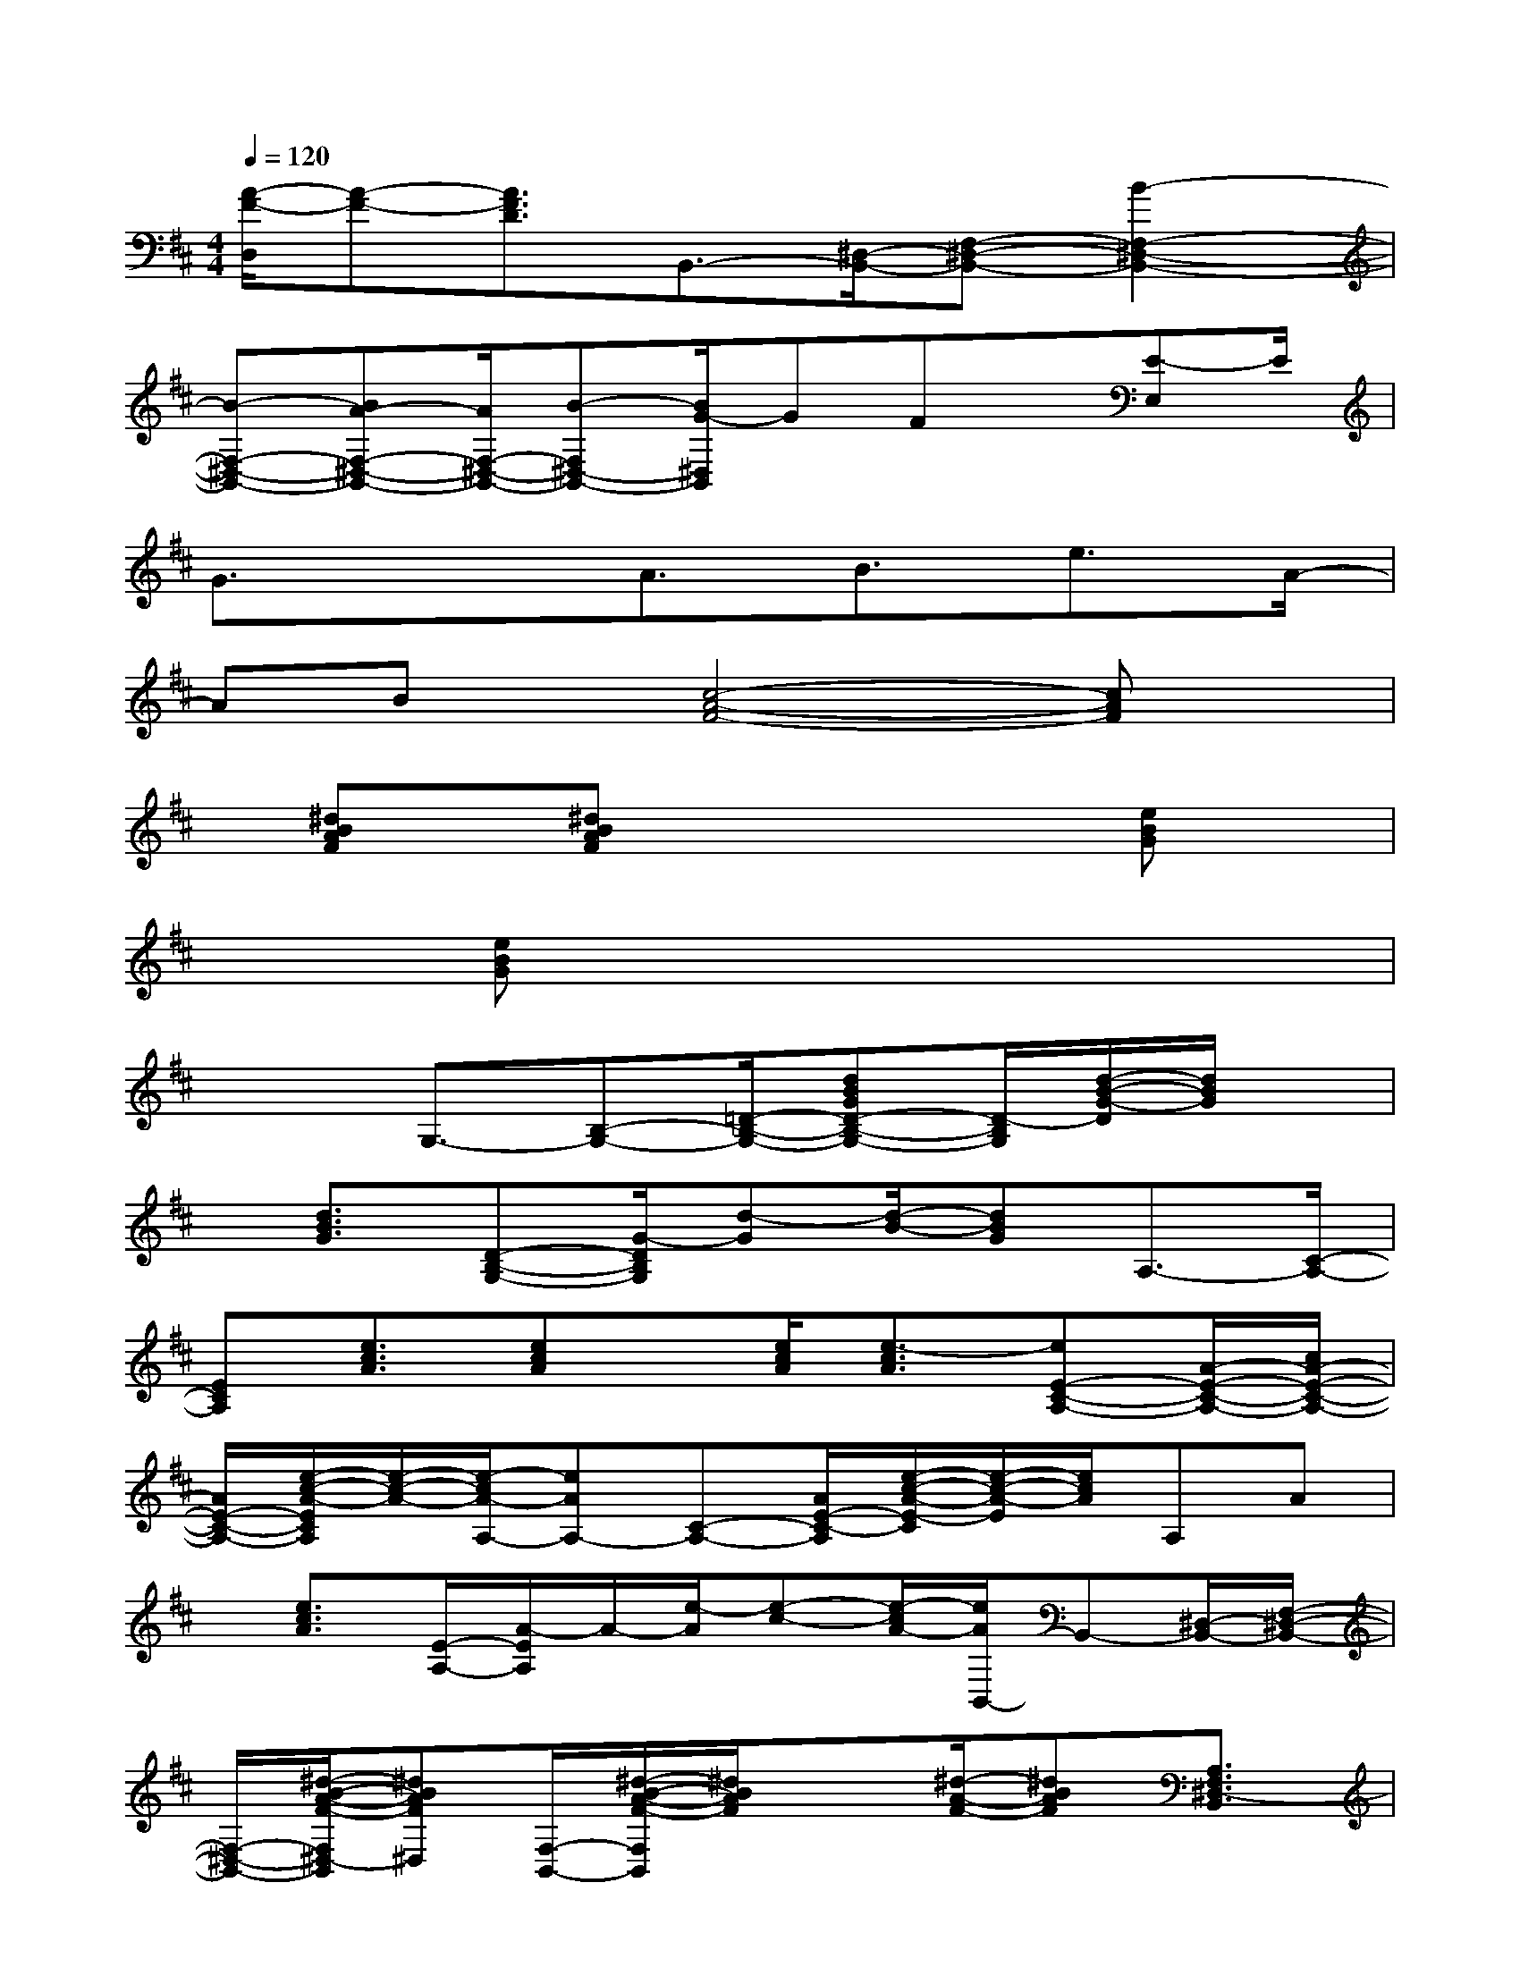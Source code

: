 X:1
T:
M:4/4
L:1/8
Q:1/4=120
K:D%2sharps
V:1
[A/2-F/2-D,/2][A-F-][A3/2F3/2D3/2]B,,3/2-[^D,/2-B,,/2-][F,-^D,-B,,-][B2-F,2-^D,2-B,,2-]|
[B-F,-^D,-B,,-][BA-F,-^D,-B,,-][A/2F,/2-^D,/2-B,,/2-][B-F,^D,-B,,-][B/2G/2-^D,/2B,,/2]GFx/2[E-E,]E/2|
G3/2x3/2A3/2B3/2e3/2A/2-|
ABx/2[c4-A4-F4-][cAF]x/2|
x/2[^dBAF]x/2[^dBAF]x3x/2[eBG]x/2|
x3/2[eBG]x4x3/2|
x2G,3/2-[B,-G,-][=D/2-B,/2-G,/2-][dBGD-B,-G,-][D/2-B,/2G,/2][d/2-B/2-G/2-D/2][d/2B/2G/2]x/2|
x/2[d3/2B3/2G3/2][D-B,-G,-][G/2-D/2B,/2G,/2][d-G][d/2-B/2-][dBG]A,3/2-[C/2-A,/2-]|
[ECA,][e3/2c3/2A3/2][ecA]x/2[e/2c/2A/2][e3/2-c3/2A3/2][eE-C-A,-][A/2-E/2-C/2-A,/2-][c/2A/2-E/2-C/2-A,/2-]|
[A/2E/2-C/2-A,/2-][e/2-c/2-A/2-E/2C/2A,/2][e/2-c/2-A/2-][e/2-c/2A/2-A,/2-][eAA,-][C-A,-][A/2E/2-C/2-A,/2][e/2-c/2-A/2-E/2-C/2][e/2-c/2-A/2-E/2][e/2c/2A/2]A,A|
x/2[e3/2c3/2A3/2][E/2-A,/2-][A/2-E/2A,/2]A/2-[e/2-A/2][e-c-][e/2-c/2A/2-][e/2A/2B,,/2-]B,,-[^D,/2-B,,/2-][F,/2-^D,/2-B,,/2-]|
[F,/2-^D,/2-B,,/2-][^d/2-B/2-A/2-F/2-F,/2^D,/2-B,,/2][^dBAF^D,][F,/2-B,,/2-][^d/2-B/2-A/2-F/2-F,/2B,,/2][^d/2B/2A/2F/2]x3/2[^d/2-A/2-F/2-][^dBAF][A,3/2F,3/2^D,3/2-B,,3/2]|
[^d-B-A-F-^D,][^d/2-B/2-A/2F/2][^dBB,,-]B,,/2-[^D,3/2-B,,3/2-][^d3/2B3/2A3/2F3/2F,3/2-^D,3/2-B,,3/2-][A,/2-F,/2-^D,/2-B,,/2-][^d/2-B/2-A/2-F/2-A,/2F,/2^D,/2-B,,/2-][^d/2B/2A/2F/2^D,/2B,,/2-]B,,/2-|
[^d-B-F-B,,-][^d3/2B3/2A3/2F3/2B,,3/2-][A,3/2F,3/2^D,3/2-B,,3/2][^d/2-B/2-F/2-^D,/2][^d-B-F][^dBB,,-]B,,/2-[F,-^D,-B,,-]|
[^d-F-F,^D,-B,,][^d/2F/2^D,/2-]^D,/2-[A,/2F,/2^D,/2B,,/2][^dBAF]x/2[^d3B3A3F3][A,/2-F,/2-^D,/2-B,,/2-][^d/2-B/2-A/2-F/2-A,/2F,/2-^D,/2-B,,/2]|
[^d/2-B/2-A/2-F/2-F,/2^D,/2][^d/2-B/2-A/2-F/2-][^dB-A-F-B,,-][B/2A/2F/2B,,/2-][^D,-B,,-][F,/2-^D,/2-B,,/2-][AF,-^D,-B,,-][F,/2-^D,/2-B,,/2-][^d-B-A-F-F,^D,B,,][^d3/2-B3/2-A3/2-F3/2-]
